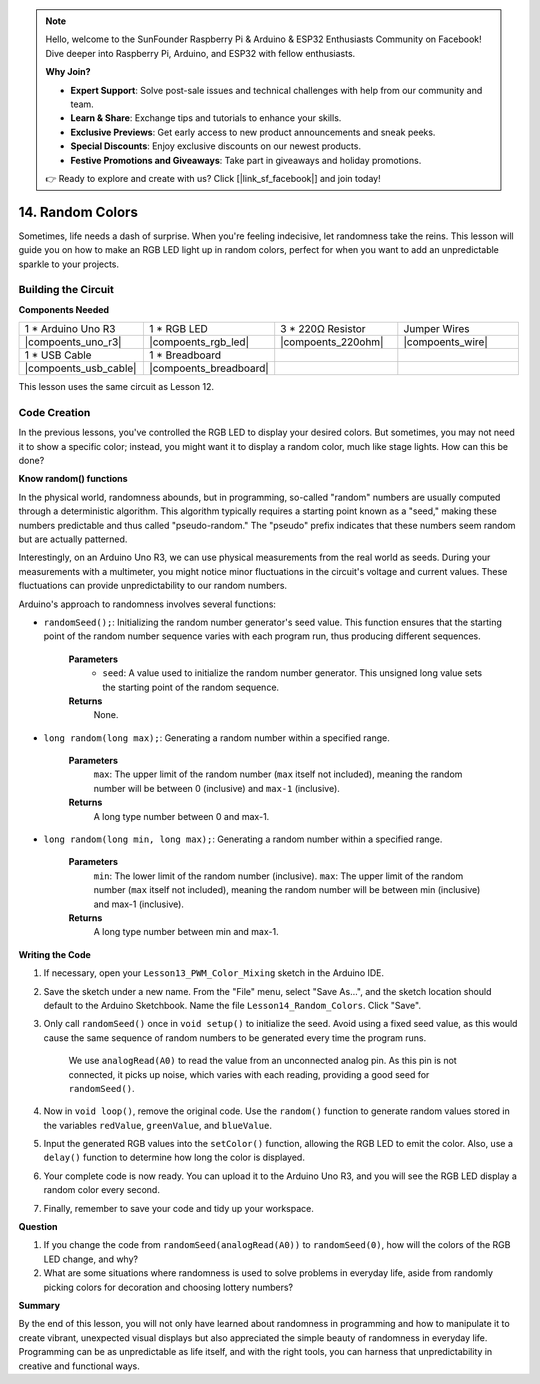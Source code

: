 .. note::

    Hello, welcome to the SunFounder Raspberry Pi & Arduino & ESP32 Enthusiasts Community on Facebook! Dive deeper into Raspberry Pi, Arduino, and ESP32 with fellow enthusiasts.

    **Why Join?**

    - **Expert Support**: Solve post-sale issues and technical challenges with help from our community and team.
    - **Learn & Share**: Exchange tips and tutorials to enhance your skills.
    - **Exclusive Previews**: Get early access to new product announcements and sneak peeks.
    - **Special Discounts**: Enjoy exclusive discounts on our newest products.
    - **Festive Promotions and Giveaways**: Take part in giveaways and holiday promotions.

    👉 Ready to explore and create with us? Click [|link_sf_facebook|] and join today!

14. Random Colors
======================

Sometimes, life needs a dash of surprise. When you're feeling indecisive, let randomness take the reins. This lesson will guide you on how to make an RGB LED light up in random colors, perfect for when you want to add an unpredictable sparkle to your projects.

Building the Circuit
-----------------------

**Components Needed**

.. list-table:: 
   :widths: 25 25 25 25
   :header-rows: 0

   * - 1 * Arduino Uno R3
     - 1 * RGB LED
     - 3 * 220Ω Resistor
     - Jumper Wires
   * - |compoents_uno_r3| 
     - |compoents_rgb_led| 
     - |compoents_220ohm| 
     - |compoents_wire| 
   * - 1 * USB Cable
     - 1 * Breadboard
     -
     -
   * - |compoents_usb_cable| 
     - |compoents_breadboard| 
     -
     -
     
This lesson uses the same circuit as Lesson 12.

.. image:: img/12_mix_color_bb_4.png
    :width: 600
    :align: center

Code Creation
-------------------

In the previous lessons, you've controlled the RGB LED to display your desired colors. But sometimes, you may not need it to show a specific color; instead, you might want it to display a random color, much like stage lights. How can this be done?

**Know random() functions**

In the physical world, randomness abounds, but in programming, so-called "random" numbers are usually computed through a deterministic algorithm. This algorithm typically requires a starting point known as a "seed," making these numbers predictable and thus called "pseudo-random." The "pseudo" prefix indicates that these numbers seem random but are actually patterned.

Interestingly, on an Arduino Uno R3, we can use physical measurements from the real world as seeds. During your measurements with a multimeter, you might notice minor fluctuations in the circuit's voltage and current values. These fluctuations can provide unpredictability to our random numbers.

Arduino's approach to randomness involves several functions:

* ``randomSeed();``: Initializing the random number generator's seed value. This function ensures that the starting point of the random number sequence varies with each program run, thus producing different sequences. 

    **Parameters**
        * ``seed``: A value used to initialize the random number generator. This unsigned long value sets the starting point of the random sequence.
    **Returns**
        None.

* ``long random(long max);``: Generating a random number within a specified range.

    **Parameters**
        ``max``: The upper limit of the random number (``max`` itself not included), meaning the random number will be between 0 (inclusive) and ``max-1`` (inclusive).
    
    **Returns**
        A long type number between 0 and max-1.

* ``long random(long min, long max);``: Generating a random number within a specified range.

    **Parameters**
        ``min``: The lower limit of the random number (inclusive).
        ``max``: The upper limit of the random number (``max`` itself not included), meaning the random number will be between min (inclusive) and max-1 (inclusive).
    
    **Returns**
        A long type number between min and max-1.

**Writing the Code**

1. If necessary, open your ``Lesson13_PWM_Color_Mixing`` sketch in the Arduino IDE.

2. Save the sketch under a new name. From the "File" menu, select "Save As...", and the sketch location should default to the Arduino Sketchbook. Name the file ``Lesson14_Random_Colors``. Click "Save".

3. Only call ``randomSeed()`` once in ``void setup()`` to initialize the seed. Avoid using a fixed seed value, as this would cause the same sequence of random numbers to be generated every time the program runs.

    We use ``analogRead(A0)`` to read the value from an unconnected analog pin. As this pin is not connected, it picks up noise, which varies with each reading, providing a good seed for ``randomSeed()``.

.. code-block:: Arduino
    :emphasize-lines: 9

    void setup() {
        // Set up code to run once:
        pinMode(9, OUTPUT);   // Set Blue pin of RGB LED as output
        pinMode(10, OUTPUT);  // Set Green pin of RGB LED as output
        pinMode(11, OUTPUT);  // Set Red pin of RGB LED as output
            
        // Initialize random seed based on an unconnected analog pin
        // This ensures a different sequence of random numbers on each reset
        randomSeed(analogRead(A0));
    }

4. Now in ``void loop()``, remove the original code. Use the ``random()`` function to generate random values stored in the variables ``redValue``, ``greenValue``, and ``blueValue``.

.. code-block:: Arduino
    :emphasize-lines: 3-5

    void loop(){
        // Generate random values for each color component
        int redValue = random(0, 256);   // Random value between 0 and 255
        int greenValue = random(0, 256); // Random value between 0 and 255
        int blueValue = random(0, 256);  // Random value between 0 and 255
    }

5. Input the generated RGB values into the ``setColor()`` function, allowing the RGB LED to emit the color. Also, use a ``delay()`` function to determine how long the color is displayed.


.. code-block:: Arduino
    :emphasize-lines: 8,9

    void loop() {
        // Generate random values for each color component between 0 and 255
        int redValue = random(0, 256);    // Generate a random red value
        int greenValue = random(0, 256);  // Generate a random green value
        int blueValue = random(0, 256);   // Generate a random blue value

        // Apply the random color values to the RGB LED
        setColor(redValue, greenValue, blueValue);
        delay(1000);  // Wait for 1 second
    }


6. Your complete code is now ready. You can upload it to the Arduino Uno R3, and you will see the RGB LED display a random color every second.

.. code-block:: Arduino
    :emphasize-lines: 19,20

    void setup() {
        // put your setup code here, to run once:
        pinMode(9, OUTPUT);   // Set Blue pin of RGB LED as output
        pinMode(10, OUTPUT);  // Set Green pin of RGB LED as output
        pinMode(11, OUTPUT);  // Set Red pin of RGB LED as output
        
        // Initialize random seed based on an unconnected analog pin
        // This ensures a different sequence of random numbers on each reset
        randomSeed(analogRead(A0));
    }

    void loop() {
        // Generate random values for each color component between 0 and 255
        int redValue = random(0, 256);    // Generate a random red value
        int greenValue = random(0, 256);  // Generate a random green value
        int blueValue = random(0, 256);   // Generate a random blue value

        // Apply the random color values to the RGB LED
        setColor(redValue, greenValue, blueValue);
        delay(1000);  // Wait for 1 second
    }

    // Function to set the color of the RGB LED
    void setColor(int red, int green, int blue) {
        // Write PWM value for red, green, and blue to the RGB LED
        analogWrite(11, red);
        analogWrite(10, green);
        analogWrite(9, blue);
    }

7. Finally, remember to save your code and tidy up your workspace.

**Question**

1. If you change the code from ``randomSeed(analogRead(A0))`` to ``randomSeed(0)``, how will the colors of the RGB LED change, and why?

2. What are some situations where randomness is used to solve problems in everyday life, aside from randomly picking colors for decoration and choosing lottery numbers?

**Summary**

By the end of this lesson, you will not only have learned about randomness in programming and how to manipulate it to create vibrant, unexpected visual displays but also appreciated the simple beauty of randomness in everyday life. Programming can be as unpredictable as life itself, and with the right tools, you can harness that unpredictability in creative and functional ways.

